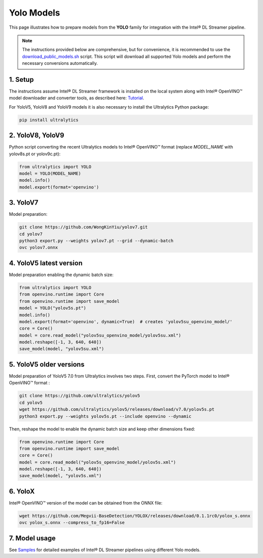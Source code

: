 Yolo Models
===========

This page illustrates how to prepare models from the **YOLO** family for integration with the Intel® DL Streamer pipeline.

.. note::
   
   The instructions provided below are comprehensive, but for convenience, it is recommended to use the `download_public_models.sh <https://github.com/dlstreamer/dlstreamer/blob/master/samples/download_public_models.sh>`_ script. This script will download all supported Yolo models and perform the necessary conversions automatically.
   
   
1. Setup
--------

The instructions assume Intel® DL Streamer framework is installed on the local system along with Intel® OpenVINO™ model downloader and converter tools,
as described here: `Tutorial <https://dlstreamer.github.io/get_started/tutorial.html#tutorial-setup>`__.

For YoloV5, YoloV8 and YoloV9 models it is also necessary to install the Ultralytics Python package:

.. code:: sh

   pip install ultralytics

2. YoloV8, YoloV9
-----------------

Python script converting the recent Ultralytics models to Intel® OpenVINO™ format (replace *MODEL_NAME* with yolov8s.pt or yolov9c.pt):

.. code-block:: python

   from ultralytics import YOLO
   model = YOLO(MODEL_NAME)
   model.info()
   model.export(format='openvino')  

3. YoloV7
---------

Model preparation:

.. code:: sh

   git clone https://github.com/WongKinYiu/yolov7.git
   cd yolov7
   python3 export.py --weights yolov7.pt --grid --dynamic-batch
   ovc yolov7.onnx

4. YoloV5 latest version
------------------------
Model preparation enabling the dynamic batch size:

.. code-block:: python

   from ultralytics import YOLO
   from openvino.runtime import Core
   from openvino.runtime import save_model
   model = YOLO("yolov5s.pt")
   model.info()
   model.export(format='openvino', dynamic=True)  # creates 'yolov5su_openvino_model/'
   core = Core()
   model = core.read_model("yolov5su_openvino_model/yolov5su.xml")
   model.reshape([-1, 3, 640, 640])
   save_model(model, "yolov5su.xml")

5. YoloV5 older versions
------------------------

Model preparation of YoloV5 7.0 from Ultralytics involves two steps.
First, convert the PyTorch model to Intel® OpenVINO™ format : 

.. code:: sh

    git clone https://github.com/ultralytics/yolov5
    cd yolov5
    wget https://github.com/ultralytics/yolov5/releases/download/v7.0/yolov5s.pt
    python3 export.py --weights yolov5s.pt --include openvino --dynamic

Then, reshape the model to enable the dynamic batch size and keep other dimensions fixed:

.. code-block:: python

   from openvino.runtime import Core
   from openvino.runtime import save_model
   core = Core()
   model = core.read_model("yolov5s_openvino_model/yolov5s.xml")
   model.reshape([-1, 3, 640, 640])
   save_model(model, "yolov5s.xml")

6. YoloX
--------

Intel® OpenVINO™ version of the model can be obtained from the ONNX file:

.. code:: sh

   wget https://github.com/Megvii-BaseDetection/YOLOX/releases/download/0.1.1rc0/yolox_s.onnx
   ovc yolox_s.onnx --compress_to_fp16=False



7. Model usage
--------------

See `Samples <https://github.com/dlstreamer/dlstreamer/tree/master/samples/gstreamer/gst_launch/detection_with_yolo>`__ 
for detailed examples of Intel® DL Streamer pipelines using different Yolo models.
